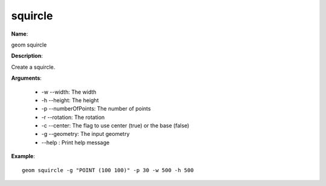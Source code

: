 squircle
========

**Name**:

geom squircle

**Description**:

Create a squircle.

**Arguments**:

   * -w --width: The width

   * -h --height: The height

   * -p --numberOfPoints: The number of points

   * -r --rotation: The rotation

   * -c --center: The flag to use center (true) or the base (false)

   * -g --geometry: The input geometry

   * --help : Print help message



**Example**::

    geom squircle -g "POINT (100 100)" -p 30 -w 500 -h 500